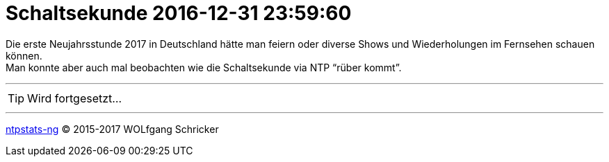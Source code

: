 = Schaltsekunde 2016-12-31 23:59:60
:icons:         font
:linkattrs:
:toc:           macro
:toc-title:     Inhalt
ifdef::env-github[]
:tip-caption:   :bulb:
endif::[]

Die erste Neujahrsstunde 2017 in Deutschland hätte man feiern oder diverse Shows und Wiederholungen im Fernsehen schauen können. +
Man konnte aber auch mal beobachten wie die Schaltsekunde via NTP "`rüber kommt`".

toc::[]

---

TIP: Wird fortgesetzt...

---

link:README.adoc[ntpstats-ng] (C) 2015-2017 WOLfgang Schricker

// End of ntpstats-ng/doc/de/doc/Leap201612.adoc
